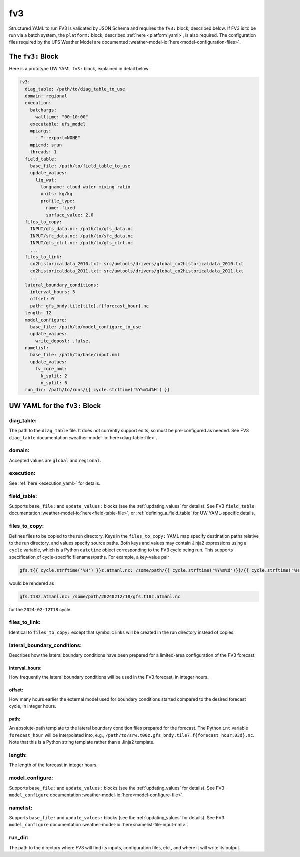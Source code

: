 .. _fv3_yaml:

fv3
===

Structured YAML to run FV3 is validated by JSON Schema and requires the ``fv3:`` block, described below. If FV3 is to be run via a batch system, the ``platform:`` block, described :ref:`here <platform_yaml>`, is also required. The configuration files required by the UFS Weather Model are documented :weather-model-io:`here<model-configuration-files>`.

The ``fv3:`` Block
------------------

Here is a prototype UW YAML ``fv3:`` block, explained in detail below:

.. code-block:: yaml

   fv3:
     diag_table: /path/to/diag_table_to_use
     domain: regional
     execution:
       batchargs:
         walltime: "00:10:00"
       executable: ufs_model
       mpiargs:
         - "--export=NONE"
       mpicmd: srun
       threads: 1
     field_table:
       base_file: /path/to/field_table_to_use
       update_values:
         liq_wat:
           longname: cloud water mixing ratio
           units: kg/kg
           profile_type:
             name: fixed
             surface_value: 2.0
     files_to_copy:
       INPUT/gfs_data.nc: /path/to/gfs_data.nc
       INPUT/sfc_data.nc: /path/to/sfc_data.nc
       INPUT/gfs_ctrl.nc: /path/to/gfs_ctrl.nc
       ...
     files_to_link:
       co2historicaldata_2010.txt: src/uwtools/drivers/global_co2historicaldata_2010.txt
       co2historicaldata_2011.txt: src/uwtools/drivers/global_co2historicaldata_2011.txt
       ...
     lateral_boundary_conditions:
       interval_hours: 3
       offset: 0
       path: gfs_bndy.tile{tile}.f{forecast_hour}.nc
     length: 12
     model_configure:
       base_file: /path/to/model_configure_to_use
       update_values:
         write_dopost: .false.
     namelist:
       base_file: /path/to/base/input.nml
       update_values:
         fv_core_nml:
           k_split: 2
           n_split: 6
     run_dir: /path/to/runs/{{ cycle.strftime('%Y%m%d%H') }}

UW YAML for the ``fv3:`` Block
------------------------------

diag_table:
^^^^^^^^^^^

The path to the ``diag_table`` file. It does not currently support edits, so must be pre-configured as needed. See FV3 ``diag_table`` documentation :weather-model-io:`here<diag-table-file>`.

domain:
^^^^^^^

Accepted values are ``global`` and ``regional``.

execution:
^^^^^^^^^^

See :ref:`here <execution_yaml>` for details.

field_table:
^^^^^^^^^^^^

Supports ``base_file:`` and ``update_values:`` blocks (see the :ref:`updating_values` for details). See FV3 ``field_table`` documentation :weather-model-io:`here<field-table-file>`, or :ref:`defining_a_field_table` for UW YAML-specific details.

files_to_copy:
^^^^^^^^^^^^^^

Defines files to be copied to the run directory. Keys in the ``files_to_copy:`` YAML map specify destination paths relative to the run directory, and values specify source paths. Both keys and values may contain Jinja2 expressions using a ``cycle`` variable, which is a Python ``datetime`` object corresponding to the FV3 cycle being run. This supports specification of cycle-specific filenames/paths. For example, a key-value pair

.. code-block:: yaml

   gfs.t{{ cycle.strftime('%H') }}z.atmanl.nc: /some/path/{{ cycle.strftime('%Y%m%d')}}/{{ cycle.strftime('%H') }}/gfs.t{{ cycle.strftime('%H') }}z.atmanl.nc

would be rendered as

.. code-block:: yaml

   gfs.t18z.atmanl.nc: /some/path/20240212/18/gfs.t18z.atmanl.nc

for the ``2024-02-12T18`` cycle.

files_to_link:
^^^^^^^^^^^^^^

Identical to ``files_to_copy:`` except that symbolic links will be created in the run directory instead of copies.


lateral_boundary_conditions:
^^^^^^^^^^^^^^^^^^^^^^^^^^^^

Describes how the lateral boundary conditions have been prepared for a limited-area configuration of the FV3 forecast.

interval_hours:
"""""""""""""""

How frequently the lateral boundary conditions will be used in the FV3 forecast, in integer hours.

offset:
"""""""

How many hours earlier the external model used for boundary conditions started compared to the desired forecast cycle, in integer hours.

path:
"""""

An absolute-path template to the lateral boundary condition files prepared for the forecast. The Python ``int`` variable ``forecast_hour`` will be interpolated into, e.g., ``/path/to/srw.t00z.gfs_bndy.tile7.f{forecast_hour:03d}.nc``. Note that this is a Python string template rather than a Jinja2 template.

length:
^^^^^^^

The length of the forecast in integer hours.

model_configure:
^^^^^^^^^^^^^^^^

Supports ``base_file:`` and ``update_values:`` blocks (see the :ref:`updating_values` for details). See FV3 ``model_configure`` documentation :weather-model-io:`here<model-configure-file>`.

namelist:
^^^^^^^^^

Supports ``base_file:`` and ``update_values:`` blocks (see the :ref:`updating_values` for details). See FV3 ``model_configure`` documentation :weather-model-io:`here<namelist-file-input-nml>`.

run_dir:
^^^^^^^^

The path to the directory where FV3 will find its inputs, configuration files, etc., and where it will write its output.
